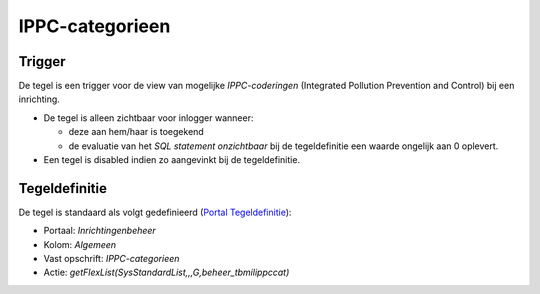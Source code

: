 IPPC-categorieen
================

Trigger
-------

De tegel is een trigger voor de view van mogelijke *IPPC-coderingen*
(Integrated Pollution Prevention and Control) bij een inrichting.

-  De tegel is alleen zichtbaar voor inlogger wanneer:

   -  deze aan hem/haar is toegekend
   -  de evaluatie van het *SQL statement onzichtbaar* bij de
      tegeldefinitie een waarde ongelijk aan 0 oplevert.

-  Een tegel is disabled indien zo aangevinkt bij de tegeldefinitie.

Tegeldefinitie
--------------

De tegel is standaard als volgt gedefinieerd (`Portal
Tegeldefinitie </docs/instellen_inrichten/portaldefinitie/portal_tegel.md>`__):

-  Portaal: *Inrichtingenbeheer*
-  Kolom: *Algemeen*
-  Vast opschrift: *IPPC-categorieen*
-  Actie: *getFlexList(SysStandardList,,,G,beheer_tbmilippccat)*
